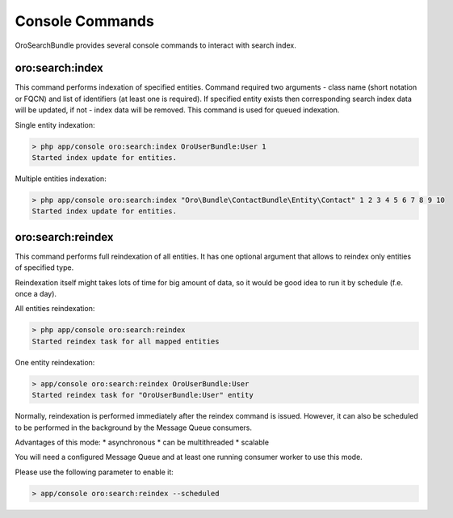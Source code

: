 Console Commands
================

OroSearchBundle provides several console commands to interact with
search index.

oro:search:index
----------------

This command performs indexation of specified entities. Command required
two arguments - class name (short notation or FQCN) and list of
identifiers (at least one is required). If specified entity exists then
corresponding search index data will be updated, if not - index data
will be removed. This command is used for queued indexation.

Single entity indexation:

.. code-block:: none

    > php app/console oro:search:index OroUserBundle:User 1
    Started index update for entities.

Multiple entities indexation:

.. code-block:: none

    > php app/console oro:search:index "Oro\Bundle\ContactBundle\Entity\Contact" 1 2 3 4 5 6 7 8 9 10
    Started index update for entities.

oro:search:reindex
------------------

This command performs full reindexation of all entities. It has one
optional argument that allows to reindex only entities of specified
type.

Reindexation itself might takes lots of time for big amount of data, so
it would be good idea to run it by schedule (f.e. once a day).

All entities reindexation:

.. code-block:: none

    > php app/console oro:search:reindex
    Started reindex task for all mapped entities

One entity reindexation:

.. code-block:: none

    > app/console oro:search:reindex OroUserBundle:User
    Started reindex task for "OroUserBundle:User" entity

Normally, reindexation is performed immediately after the reindex
command is issued. However, it can also be scheduled to be performed in
the background by the Message Queue consumers.

Advantages of this mode: \* asynchronous \* can be multithreaded \*
scalable

You will need a configured Message Queue and at least one running
consumer worker to use this mode.

Please use the following parameter to enable it:

.. code-block:: none

    > app/console oro:search:reindex --scheduled

